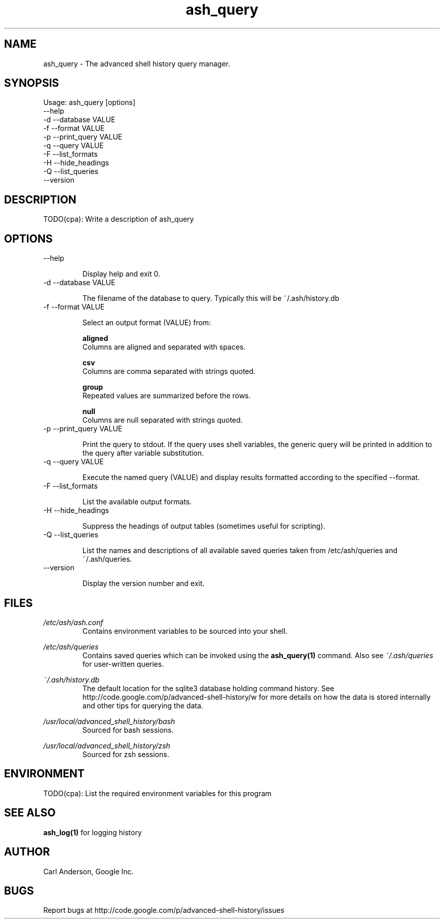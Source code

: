 .\"
.\"Copyright 2011 Carl Anderson
.\"
.\"Licensed under the Apache License, Version 2.0 (the "License");
.\"you may not use this file except in compliance with the License.
.\"You may obtain a copy of the License at
.\"
.\"    http://www.apache.org/licenses/LICENSE-2.0
.\"
.\"Unless required by applicable law or agreed to in writing, software
.\"distributed under the License is distributed on an "AS IS" BASIS,
.\"WITHOUT WARRANTIES OR CONDITIONS OF ANY KIND, either express or implied.
.\"See the License for the specific language governing permissions and
.\"limitations under the License.
.\"

.TH ash_query 1 \
  "Updated: __DATE__" \
  "__VERSION__" \
  "Advanced Shell History"


.SH NAME
ash_query - The advanced shell history query manager.


.SH SYNOPSIS
Usage: ash_query [options]
      --help
  -d  --database VALUE
  -f  --format VALUE
  -p  --print_query VALUE
  -q  --query VALUE
  -F  --list_formats
  -H  --hide_headings
  -Q  --list_queries
      --version


.SH DESCRIPTION
TODO(cpa): Write a description of ash_query


.SH OPTIONS
.IP "      --help"

Display help and exit 0.

.IP "  -d  --database VALUE"

The filename of the database to query.  Typically this will be ~/.ash/history.db

.IP "  -f  --format VALUE"

Select an output format (VALUE) from:

.B aligned
  Columns are aligned and separated with spaces.      

.B csv
  Columns are comma separated with strings quoted.    

.B group
  Repeated values are summarized before the rows.     

.B null
  Columns are null separated with strings quoted. 

.IP "  -p  --print_query VALUE"

Print the query to stdout.  If the query uses shell variables, the generic query will be printed in addition to the query after variable substitution.

.IP "  -q  --query VALUE"

Execute the named query (VALUE) and display results formatted according to the specified --format.

.IP "  -F  --list_formats"

List the available output formats.

.IP "  -H  --hide_headings"

Suppress the headings of output tables (sometimes useful for scripting).

.IP "  -Q  --list_queries"

List the names and descriptions of all available saved queries taken from /etc/ash/queries and ~/.ash/queries.

.IP "      --version"

Display the version number and exit.


.SH FILES
.I /etc/ash/ash.conf
.RS
Contains environment variables to be sourced into your shell.
.RE

.I /etc/ash/queries
.RS
Contains saved queries which can be invoked using the
.BR ash_query(1)
command.  Also see
.I ~/.ash/queries
for user-written queries.
.RE

.I ~/.ash/history.db
.RS
The default location for the sqlite3 database holding command history.  See
http://code.google.com/p/advanced-shell-history/w for more details on how
the data is stored internally and other tips for querying the data.
.RE

.I /usr/local/advanced_shell_history/bash
.RS
Sourced for bash sessions.
.RE

.I /usr/local/advanced_shell_history/zsh
.RS
Sourced for zsh sessions.
.RE


.SH ENVIRONMENT
TODO(cpa): List the required environment variables for this program


.SH "SEE ALSO"
.BR ash_log(1)
for logging history


.SH AUTHOR
Carl Anderson, Google Inc.


.SH BUGS
Report bugs at http://code.google.com/p/advanced-shell-history/issues
